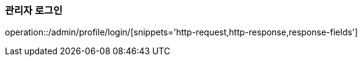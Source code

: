 :api-name: 관리자 로그인
:api-id: /admin/profile/login

=== {api-name}

operation::{api-id}/[snippets='http-request,http-response,response-fields']
